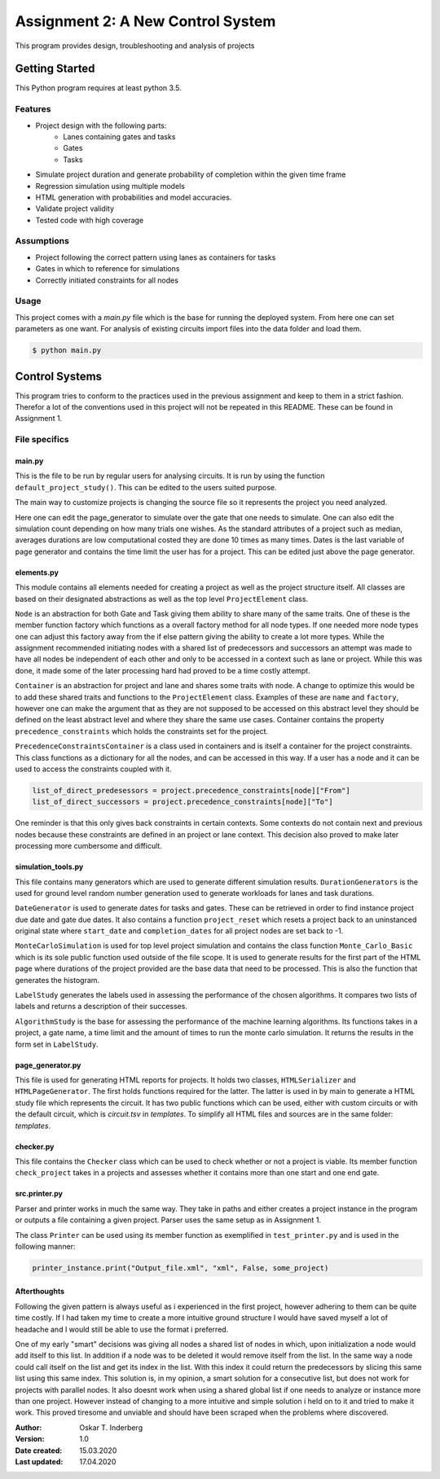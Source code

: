 .. Copyright 2020, Oskar T. Inderberg

==================================
Assignment 2: A New Control System
==================================

This program provides design, troubleshooting and analysis of projects

Getting Started
===============
This Python program requires at least python 3.5.

Features
--------
* Project design with the following parts:
    * Lanes containing gates and tasks
    * Gates
    * Tasks

* Simulate project duration and generate probability of completion within the given time frame
* Regression simulation using multiple models
* HTML generation with probabilities and model accuracies.
* Validate project validity
* Tested code with high coverage

Assumptions
------------
* Project following the correct pattern using lanes as containers for tasks
* Gates in which to reference for simulations
* Correctly initiated constraints for all nodes

Usage
-----
This project comes with a *main.py* file which is the base for running the deployed system. From here one can set
parameters as one want. For analysis of existing circuits import files into the data folder and load them.

.. code:: bash

    $ python main.py


Control Systems
================
This program tries to conform to the practices used in the previous assignment and keep to them in a strict fashion.
Therefor a lot of the conventions used in this project will not be repeated in this README. These can be found in
Assignment 1.

File specifics
---------------

main.py
~~~~~~~
This is the file to be run by regular users for analysing circuits. It is run by using the function
``default_project_study()``. This can be edited to the users suited purpose.

The main way to customize projects is changing the source file so it represents the project you need analyzed.

Here one can edit the page_generator to simulate over the gate that one needs to simulate. One can also edit the
simulation count depending on how many trials one wishes. As the standard attributes of a project such as median,
averages durations are low computational costed they are done 10 times as many times. Dates is the last variable of
page generator and contains the time limit the user has for a project. This can be edited just above the page generator.


elements.py
~~~~~~~~~~~
This module contains all elements needed for creating a project as well as the project structure itself.
All classes are based on their designated abstractions as well as the top level ``ProjectElement`` class.

``Node`` is an abstraction for both Gate and Task giving them ability to share many of the same traits. One of these is
the member function factory which functions as a overall factory method for all node types. If one needed more node
types one can adjust this factory away from the if else pattern giving the ability to create a lot more types.
While the assignment recommended initiating nodes with a shared list of predecessors and successors an attempt was made
to have all nodes be independent of each other and only to be accessed in a context such as lane or project. While this
was done, it made some of the later processing hard had proved to be a time costly attempt.

``Container`` is an abstraction for project and lane and shares some traits with node. A change to optimize this would
be to add these shared traits and functions to the ``ProjectElement`` class. Examples of these are ``name`` and
``factory``, however one can make the argument that as they are not supposed to be accessed on this abstract level they
should be defined on the least abstract level and where they share the same use cases.
Container contains the property ``precedence_constraints`` which holds the constraints set for the project.

``PrecedenceConstraintsContainer`` is a class used in containers and is itself a container for the project constraints.
This class functions as a dictionary for all the nodes, and can be accessed in this way. If a user has a node and
it can be used to access the constraints coupled with it.

.. code:: python

    list_of_direct_predesessors = project.precedence_constraints[node]["From"]
    list_of_direct_successors = project.precedence_constraints[node]["To"]

One reminder is that this only gives back constraints in certain contexts. Some contexts do not contain next and
previous nodes because these constraints are defined in an project or lane context. This decision also proved to make
later processing more cumbersome and difficult.

simulation_tools.py
~~~~~~~~~~~~~~~~~~~

This file contains many generators which are used to generate different simulation results. ``DurationGenerators`` is
the used for ground level random number generation used to generate workloads for lanes and task durations.

``DateGenerator`` is used to generate dates for tasks and gates. These can be retrieved in order to find instance
project due date and gate due dates. It also contains a function ``project_reset`` which resets a project back to an
uninstanced original state where ``start_date`` and ``completion_dates`` for all project nodes are set back to -1.

``MonteCarloSimulation`` is used for top level project simulation and contains the class function ``Monte_Carlo_Basic``
which is its sole public function used outside of the file scope. It is used to generate results for the first part of
the HTML page where durations of the project provided are the base data that need to be processed.
This is also the function that generates the histogram.

``LabelStudy`` generates the labels used in assessing the performance of the chosen algorithms. It compares two lists
of labels and returns a description of their successes.

``AlgorithmStudy`` is the base for assessing the performance of the machine learning algorithms. Its functions takes in
a project, a gate name, a time limit and the amount of times to run the monte carlo simulation. It returns the results
in the form set in ``LabelStudy``.

page_generator.py
~~~~~~~~~~~~~~~~~
This file is used for generating HTML reports for projects. It holds two classes, ``HTMLSerializer`` and
``HTMLPageGenerator``. The first holds functions required for the latter. The latter is used in by main to generate a
HTML study file which represents the circuit. It has two public functions which can be used, either with custom circuits
or with the default circuit, which is *circuit.tsv* in *templates*. To simplify all HTML files and sources are in the
same folder: *templates*.

checker.py
~~~~~~~~~~

This file contains the ``Checker`` class which can be used to check whether or not a project is viable. Its member
function ``check_project`` takes in a projects and assesses whether it contains more than one start and one end gate.


src.printer.py
~~~~~~~~~~~~~~

Parser and printer works in much the same way. They take in paths and either creates a project instance in the
program or outputs a file containing a given project. Parser uses the same setup as in Assignment 1.

The class ``Printer`` can be used using its member function as exemplified in ``test_printer.py`` and is used in the
following manner:

.. code:: python

    printer_instance.print("Output_file.xml", "xml", False, some_project)

Afterthoughts
~~~~~~~~~~~~~

Following the given pattern is always useful as i experienced in the first project, however adhering to them can be
quite time costly. If I had taken my time to create a more intuitive ground structure I would have saved myself a lot
of headache and I would still be able to use the format i preferred.

One of my early "smart" decisions was giving all nodes a shared list of nodes in which, upon initialization a node would
add itself to this list. In addition if a node was to be deleted it would remove itself from the list. In the same way
a node could call itself on the list and get its index in the list. With this index it could return the predecessors by
slicing this same list using this same index. This solution is, in my opinion, a smart solution for a consecutive list,
but does not work for projects with parallel nodes. It also doesnt work when using a shared global list if one needs
to analyze or instance more than one project. However instead of changing to a more intuitive and simple solution i held
on to it and tried to make it work. This proved tiresome and unviable and should have been scraped when the problems
where discovered.

:Author:
    Oskar T. Inderberg
:Version:
    1.0
:Date created: 15.03.2020
:Last updated: 17.04.2020